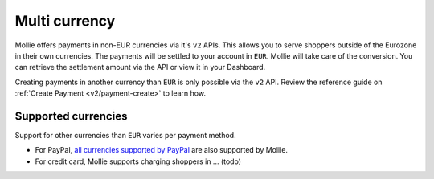 .. _multi-currency:

Multi currency
==============

Mollie offers payments in non-EUR currencies via it's ``v2`` APIs. This allows you to serve shoppers outside of the
Eurozone in their own currencies.  The payments will be settled to your account in ``EUR``. Mollie will take care of the
conversion. You can retrieve the settlement amount via the API or view it in your Dashboard.

Creating payments in another currency than ``EUR`` is only possible via the ``v2`` API. Review the reference guide on
:ref:`Create Payment <v2/payment-create>` to learn how.

Supported currencies
--------------------

Support for other currencies than ``EUR`` varies per payment method.

* For PayPal, `all currencies supported by PayPal <https://developer.paypal.com/docs/classic/api/currency_codes/>`_ are
  also supported by Mollie.
* For credit card, Mollie supports charging shoppers in ... (todo)